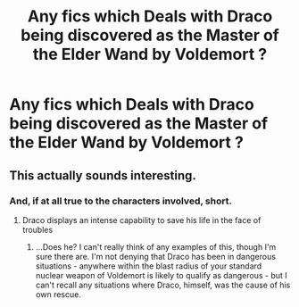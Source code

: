 #+TITLE: Any fics which Deals with Draco being discovered as the Master of the Elder Wand by Voldemort ?

* Any fics which Deals with Draco being discovered as the Master of the Elder Wand by Voldemort ?
:PROPERTIES:
:Score: 5
:DateUnix: 1524112200.0
:DateShort: 2018-Apr-19
:END:

** This actually sounds interesting.
:PROPERTIES:
:Author: FairyRave
:Score: 2
:DateUnix: 1524117769.0
:DateShort: 2018-Apr-19
:END:

*** And, if at all true to the characters involved, short.
:PROPERTIES:
:Author: ConsiderableHat
:Score: 6
:DateUnix: 1524128314.0
:DateShort: 2018-Apr-19
:END:

**** Draco displays an intense capability to save his life in the face of troubles
:PROPERTIES:
:Score: 1
:DateUnix: 1524172133.0
:DateShort: 2018-Apr-20
:END:

***** ...Does he? I can't really think of any examples of this, though I'm sure there are. I'm not denying that Draco has been in dangerous situations - anywhere within the blast radius of your standard nuclear weapon of Voldemort is likely to qualify as dangerous - but I can't recall any situations where Draco, himself, was the cause of his own rescue.
:PROPERTIES:
:Author: FerusGrim
:Score: 3
:DateUnix: 1524283774.0
:DateShort: 2018-Apr-21
:END:
